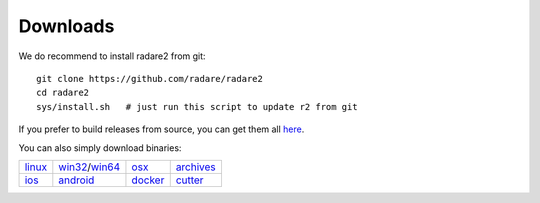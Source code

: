 .. _downloads:

Downloads
=========

We do recommend to install radare2 from git:

::

  git clone https://github.com/radare/radare2
  cd radare2
  sys/install.sh   # just run this script to update r2 from git

If you prefer to build releases from source, you can get them all `here <https://github.com/radare/radare2/releases>`__.

You can also simply download binaries:

.. _linux: https://github.com/radare/radare2
.. _docker: https://hub.docker.com/r/radare/radare2/
.. _android: https://play.google.com/store/apps/details?id=org.radare2.installer
.. _win32: http://radare.mikelloc.com/get/2.2.0/radare2_installer-msvc_32-2.2.0.exe
.. _win64: http://radare.mikelloc.com/get/2.2.0/radare2_installer-msvc_64-2.2.0.exe
.. _osx: http://radare.mikelloc.com/get/2.2.0/radare2-2.2.0.pkg
.. _ios: http://cydia.radare.org/
.. _cutter: https://github.com/radareorg/cutter/releases
.. _archives: https://radare.mikelloc.com/get/


.. |linux| image:: _static/icons/linux.png
  :alt: linux download link
  :scale: 30 %
  :target: `linux`_
  :align: middle

.. |windows| image:: _static/icons/windows.png
  :alt: windows download link
  :scale: 30 %
  :align: middle
  :target: `win32`_

.. |osx| image:: _static/icons/osx.png
  :alt: osx download link
  :scale: 30 %
  :align: middle
  :target: `osx`_

.. |ios| image:: _static/icons/cydia.png
  :alt: ios download link
  :scale: 30 %
  :align: middle
  :target: `ios`_

.. |android| image:: _static/icons/android.png
  :alt: android download link
  :scale: 30 %
  :align: middle
  :target: `android`_

.. |docker| image:: _static/icons/docker.png
  :alt: docker download link
  :scale: 30 %
  :align: middle
  :target: `docker`_

.. |cutter| image:: _static/icons/cutter.jpg
  :alt: cutter download link
  :scale: 30 %
  :align: middle
  :target: `cutter`_

.. |archives| image:: _static/icons/archives.png
  :alt: archives download link
  :scale: 30 %
  :align: middle
  :target: `archives`_


+---------------------+---------------------+---------------------+-----------------+
| | |linux|           | | |windows|         | | |osx|             | | |archives|    |
| | `linux`_          | | `win32`_/`win64`_ | | `osx`_            | | `archives`_   |
+---------------------+---------------------+---------------------+-----------------+
| | |ios|             | | |android|         | | |docker|          | | |cutter|      |
| | `ios`_            | | `android`_        | | `docker`_         | | `cutter`_     |
+---------------------+---------------------+---------------------+-----------------+

